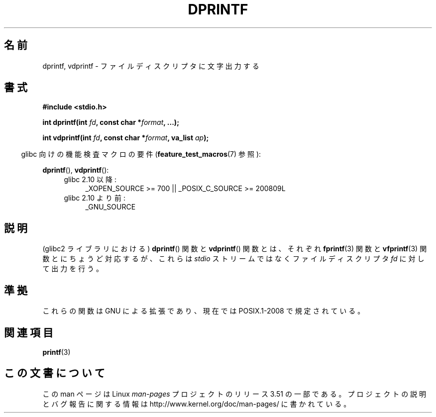 .\" Copyright (C) 2001 Andries Brouwer <aeb@cwi.nl>
.\" Text fragments inspired by Martin Schulze <joey@infodrom.org>.
.\"
.\" %%%LICENSE_START(VERBATIM)
.\" Permission is granted to make and distribute verbatim copies of this
.\" manual provided the copyright notice and this permission notice are
.\" preserved on all copies.
.\"
.\" Permission is granted to copy and distribute modified versions of this
.\" manual under the conditions for verbatim copying, provided that the
.\" entire resulting derived work is distributed under the terms of a
.\" permission notice identical to this one.
.\"
.\" Since the Linux kernel and libraries are constantly changing, this
.\" manual page may be incorrect or out-of-date.  The author(s) assume no
.\" responsibility for errors or omissions, or for damages resulting from
.\" the use of the information contained herein.  The author(s) may not
.\" have taken the same level of care in the production of this manual,
.\" which is licensed free of charge, as they might when working
.\" professionally.
.\"
.\" Formatted or processed versions of this manual, if unaccompanied by
.\" the source, must acknowledge the copyright and authors of this work.
.\" %%%LICENSE_END
.\"
.\"*******************************************************************
.\"
.\" This file was generated with po4a. Translate the source file.
.\"
.\"*******************************************************************
.TH DPRINTF 3 2010\-09\-15 GNU "Linux Programmer's Manual"
.SH 名前
dprintf, vdprintf \- ファイルディスクリプタに文字出力する
.SH 書式
\fB#include <stdio.h>\fP
.sp
\fBint dprintf(int \fP\fIfd\fP\fB, const char *\fP\fIformat\fP\fB, ...);\fP
.sp
\fBint vdprintf(int \fP\fIfd\fP\fB, const char *\fP\fIformat\fP\fB, va_list \fP\fIap\fP\fB);\fP
.sp
.in -4n
glibc 向けの機能検査マクロの要件 (\fBfeature_test_macros\fP(7)  参照):
.in
.sp
\fBdprintf\fP(), \fBvdprintf\fP():
.PD 0
.ad l
.RS 4
.TP  4
glibc 2.10 以降:
_XOPEN_SOURCE\ >=\ 700 || _POSIX_C_SOURCE\ >=\ 200809L
.TP 
glibc 2.10 より前:
_GNU_SOURCE
.RE
.ad
.PD
.SH 説明
(glibc2 ライブラリにおける)  \fBdprintf\fP()  関数と \fBvdprintf\fP()  関数とは、それぞれ \fBfprintf\fP(3)
関数と \fBvfprintf\fP(3)  関数とにちょうど対応するが、 これらは \fIstdio\fP ストリームではなくファイルディスクリプタ \fIfd\fP
に対して出力を行う。
.SH 準拠
.\" .SH NOTES
.\" These functions are GNU extensions, not in C or POSIX.
.\" Clearly, the names were badly chosen.
.\" Many systems (like MacOS) have incompatible functions called
.\" .BR dprintf (),
.\" usually some debugging version of
.\" .BR printf (3),
.\" perhaps with a prototype like
.\"
.\" .BI "void dprintf(int level, const char *" format ", ...);"
.\"
.\" where the first argument is a debugging level (and output is to
.\" .IR stderr ).
.\" Moreover,
.\" .BR dprintf ()
.\" (or
.\" .BR DPRINTF )
.\" is also a popular macro name for a debugging printf.
.\" So, probably, it is better to avoid this function in programs
.\" intended to be portable.
.\"
.\" A better name would have been
.\" .BR fdprintf ().
これらの関数は GNU による拡張であり、 現在では POSIX.1\-2008 で規定されている。
.SH 関連項目
\fBprintf\fP(3)
.SH この文書について
この man ページは Linux \fIman\-pages\fP プロジェクトのリリース 3.51 の一部
である。プロジェクトの説明とバグ報告に関する情報は
http://www.kernel.org/doc/man\-pages/ に書かれている。
